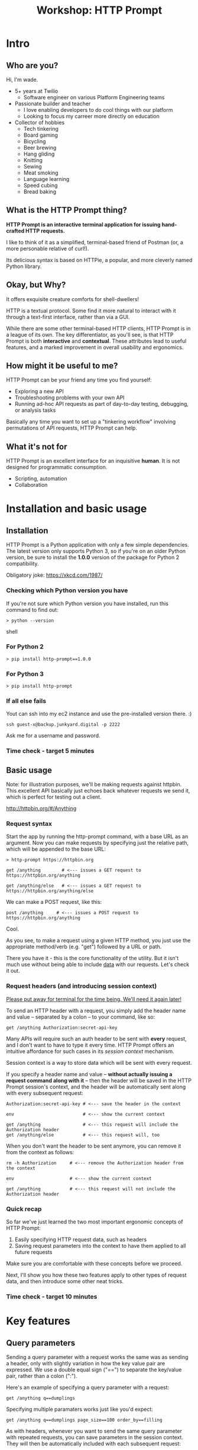 #+TITLE: Workshop: HTTP Prompt

* Intro

** Who are you?

Hi, I'm wade.

- 5+ years at Twilio
  + Software engineer on various Platform Engineering teams
- Passionate builder and teacher
  + I love enabling developers to do cool things with our platform
  + Looking to focus my carreer more directly on education
- Collector of hobbies
  + Tech tinkering
  + Board gaming
  + Bicycling
  + Beer brewing
  + Hang gliding
  + Knitting
  + Sewing
  + Meat smoking
  + Language learning
  + Speed cubing
  + Bread baking

** What is the HTTP Prompt thing?

*HTTP Prompt is an interactive terminal application for issuing hand-crafted HTTP requests.*

I like to think of it as a simplified, terminal-based friend of Postman (or, a more personable relative of curl!).

Its delicious syntax is based on HTTPie, a popular, and more cleverly named Python library.

** Okay, but Why?

It offers exquisite creature comforts for shell-dwellers!

HTTP is a textual protocol. Some find it more natural to interact with it through a text-first interface, rather than via a GUI.

While there are some other terminal-based HTTP clients, HTTP Prompt is in a league of its own. The key differentiator, as you'll see, is that HTTP Prompt is both *interactive* and *contextual*. These attributes lead to useful features, and a marked improvement in overall usability and ergonomics.

** How might it be useful to me?

HTTP Prompt can be your friend any time you find yourself:

- Exploring a new API
- Troubleshooting problems with your own API
- Running ad-hoc API requests as part of day-to-day testing, debugging, or analysis tasks

Basically any time you want to set up a "tinkering workflow" involving permutations of API requests, HTTP Prompt can help.

** What it's not for

HTTP Prompt is an excellent interface for an inquisitive *human*. It is not designed for programmatic consumption.

- Scripting, automation
- Collaboration

* Installation and basic usage

** Installation

HTTP Prompt is a Python application with only a few simple dependencies. The latest version only supports Python 3, so if you're on an older Python version, be sure to install the *1.0.0* version of the package for Python 2 compatibility.

Obligatory joke: https://xkcd.com/1987/

*** Checking which Python version you have

If you're not sure which Python version you have installed, run this command to find out:

#+BEGIN_SRC shell
> python --version
#+END_SRC shell

*** For Python 2

#+BEGIN_SRC shell
> pip install http-prompt==1.0.0
#+END_SRC

*** For Python 3

#+BEGIN_SRC shell
> pip install http-prompt
#+END_SRC

*** If all else fails

Yout can ssh into my ec2 instance and use the pre-installed version there. :)

#+BEGIN_SRC shell
ssh guest-x@backup.junkyard.digital -p 2222
#+END_SRC

Ask me for a username and password.

*** Time check - target 5 minutes

** Basic usage

Note: for illustration purposes, we'll be making requests against httpbin. This excellent API basically just echoes back whatever requests we send it, which is perfect for testing out a client.

http://httpbin.org/#/Anything

*** Request syntax

Start the app by running the http-prompt command, with a base URL as an argument. Now you can make requests by specifying just the relative path, which will be appended to the base URL:

#+BEGIN_SRC http-prompt
> http-prompt https://httpbin.org

get /anything        # <--- issues a GET request to https://httpbin.org/anything

get /anything/else   # <--- issues a GET request to https://httpbin.org/anything/else
#+END_SRC

We can make a POST request, like this:

#+BEGIN_SRC http-prompt
post /anything     # <--- issues a POST request to https://httpbin.org/anything
#+END_SRC

Cool.

As you see, to make a request using a given HTTP method, you just use the appropriate method/verb (e.g. "get") followed by a URL or path.

There you have it - this is the core functionality of the utility. But it isn't much use without being able to include _data_ with our requests. Let's check it out.

*** Request headers (and introducing session context)

_Please put away for terminal for the time being. We'll need it again later!_

To send an HTTP header with a request, you simply add the header name and value -- separated by a colon -- to your command, like so:

#+BEGIN_SRC http-prompt
get /anything Authorization:secret-api-key
#+END_SRC

Many APIs will require such an auth header to be sent with *every* request, and I don't want to have to type it every time. HTTP Prompt offers an intuitive affordance for such cases in its /session context/ mechanism.

Session context is a way to store data which will be sent with every request.

If you specify a header name and value -- *without actually issuing a request command along with it* -- then the header will be saved in the HTTP Prompt session's context, and the header will be automatically sent along with every subsequent request:

#+BEGIN_SRC http-prompt
Authorization:secret-api-key # <--- save the header in the context

env                          # <--- show the current context

get /anything                # <--- this request will include the Authorization header
get /anything/else           # <--- this request will, too
#+END_SRC

When you don't want the header to be sent anymore, you can remove it from the context as follows:

#+BEGIN_SRC http-prompt
rm -h Authorization     # <--- remove the Authorization header from the context

env                     # <--- show the current context

get /anything           # <--- this request will not include the Authorization header
#+END_SRC

*** Quick recap

So far we've just learned the two most important ergonomic concepts of HTTP Prompt:

1. Easily specifying HTTP request data, such as headers
2. Saving request parameters into the context to have them applied to all future requests

Make sure you are comfortable with these concepts before we proceed.

Next, I'll show you how these two features apply to other types of request data, and then introduce some other neat tricks.

*** Time check - target 10 minutes

* Key features
** Query parameters

Sending a query parameter with a request works the same was as sending a header, only with slightly variation in how the key value pair are expressed. We use a double equal sign ("==") to separate the key/value pair, rather than a colon (":").

Here's an example of specifying a query parameter with a request:

#+BEGIN_SRC http-prompt
get /anything q==dumplings
#+END_SRC

Specifying multiple paramaters works just like you'd expect:

#+BEGIN_SRC http-prompt
get /anything q==dumplings page_size==100 order_by==filling
#+END_SRC

As with headers, whenever you want to send the same query parameter with repeated requests, you can save parameters in the session context. They will then be automatically included with each subsequent request:

#+BEGIN_SRC http-prompt
page_size==100                    # <--- save page_size parameter to context
order_by==filling                 # <--- save order_by parameter to context

get /anything q==dumplings        # <--- this request will include all 3 parameters
get /anything q=="hot pockets"    # <--- this request, too
#+END_SRC

Unsurprisingly, you can always delete unwanted parameters from the session context:

#+BEGIN_SRC http-prompt
rm -q order_by

get /anything q==meatballs        # <--- this request will not include the order_by parameter
#+END_SRC

** Post payloads

HTTP Prompt assumes that you're talking to a server that speaks JSON.

When sending a POST request with data, it automatically:

- Adds a Content-Type header of "application/json"
- Encodes the data as a JSON object.

This turns out to be quite convenient in most cases, since modern web APIs tend to speak JSON.

#+BEGIN_SRC http-prompt
post /anything order=xiaolongbao filling=pork
#+END_SRC

By default, all values, even numbers will be encoded as JSON string values. For example, the following sends the count value as "12".

#+BEGIN_SRC http-prompt
post /anything order=xiaolongbao filling=pork count=12
#+END_SRC

This isn't always what you want - some APIs require JSON values other than strings.

Thus, a convenient syntax is provided for sending "raw" JSON data, including numeric, boolean, or list values, for example:

#+BEGIN_SRC http-prompt
post /anything order=xiaolongbao filling:=pork count:=12
#+END_SRC

Note that this time, the count value was sent as an integer type.

More types:

#+BEGIN_SRC http-prompt
post /anything order=xiaolongbao filling:=["pork","shrimp"] count:=12 chili_oil:=true
#+END_SRC

Finally, just like with headers and query parameters, payload data items may be stored in session context to be sent automatically:

#+BEGIN_SRC http-prompt
order=xiaolongbao
count:=12
chili_oil:=true

post /anything filling=pork     # <--- request includes order, count, chili_oil data
post /anything filling=shrimp   # <--- request includes order, count, chili_oil data
#+END_SRC

** Time check - target 15 minutes

** More UX goodness

*** History buffer

Hit the up arrow (or CTRL-U) to rifle through your previous command history.

*** Autocomplete

HTTP Prompt predicts likely values for certain types of commands and arguments. When an auto-complete menu is displayed, hit <TAB> (or CTRL-N) to cycle through the options until you reach the one you like. After selecting a desired value from the auto-complete menu, just continue typing the rest of your command, or hit <Enter> to issue the command.

Some auto-complete menus to check out:

- Options for request verbs, e.g. get or post shows auto-complete suggestions for options such as --auth
- Common header names and values, e.g. Content-Type, shows auto-complete suggestions for common mime types
- Previously executed commands from the session history
- API endpoints from an OpenAPI spec

*** Contextual requests

You've already seen how HTTP Prompt allows you to issue commands using relative URL paths, when a base URL is set. Now we'll take that further, by changing the context's base URL with the cd command.

http://httpbin.org/#/Status_codes

#+BEGIN_SRC http-prompt
cd status # < --- changes context's base url to https://httpbin.org/status

get 404   # < --- issues a request to https://httpbin.org/status/404

cd 500    # < --- changes context's base url to https://httpbin.org/status/500

get       # < --- issues a request to https://httpbin.org/status/500

cd ../302 # < --- changes context's base url back to https://httpbin.org/302

get       # < --- issues a request to https://httpbin.org/status/302
#+END_SRC

You can also use cd to change the entire base URL, including the hostname.

#+BEGIN_SRC http-prompt
cd https://api.funtranslations.com/translate

get doge.json text==hellotwilio

cd https://www.affirmations.dev

get
#+END_SRC

*** Command pipelines

Oftentimes, especially with larger response bodies, you'll need to filter the content of a response, and/or pass the response body to another application fur further processing. Just like with Unix pipelines, this can be can accomplished in HTTP Prompt by "piping" the output to an external application of your choosing.

I've found that the most useful examples typically involve filtering the response to find target elements, for example using jq or grep.

Multiple commands can be combined to further refine the output:

#+BEGIN_SRC http-prompt
cd https://pokeapi.co/api/v2

limit==100

get pokemon | jq | grep -C2 caterpie

get pokemon/10

get pokemon/10 | jq .moves[].move.name | sort
#+END_SRC

*** Save and load sessions

Finally, one of my favorite features is a simple one: the HTTP Prompt session context, including not only base URL but also any set headers, query params, authorization options, etc, can be saved to disk and reloaded at another time.

This allows you to save a session context for each particular API you tend to work with, and then later you can quickly pick up session for any API without needing to again set up the URL, path, authentication, etc... I'll demonstrate this feature in a moment.

*** Time check - target 20 minutes. Whew.

* Putting it all together

** A final recap

The main topics we've learned about:

- Making requests with data
  + Headers
  + Query parameters
  + JSON payloads
- Saving things in the session context for re-use
  + Base URL and path
  + Request data or options to be included with all requests
- Filtering response data by piping it to shell programs like grep, jq
- Using command history and auto-complete to save typing

There are a slew of other features that I'm leaving out, for brevity, but these are the ones I mostly use.

Now I'll briefly show you a couple of examples where I use these features for interacting with a real-world APIs.

** Demo 1: GitHub

https://docs.github.com/en/rest/reference/repos#list-repositories-for-the-authenticated-user

https://docs.github.com/en/rest/reference/pulls#create-a-pull-request

#+BEGIN_SRC http-prompt
source github

get users/onlywade/repos sort==updated | jq .[].name

cd repos/onlywade/.doom.d

get pulls/1

post pulls head=dired_emacs_mode base=main title="Alawys launch dired in emacs mode"
#+END_SRC

** Demo 2: Ravelry

https://www.ravelry.com/api#projects_list

#+BEGIN_SRC http-prompt
source ravelry

get projects/onlywade/list.json | jq .[].craft_name

get <img_url> --download
#+END_SRC

** Time check - target 25 minutes

* Break for questions

* Practice session!

** Capture the flag

This type of activity is an infosec tradition designed to exercise cybersecurity and problem-solving skills. The objective is to complete a series of tasks (usually of increasing difficulty), eventually leading to acquisition of a password, file, or other piece of protected information (i.e. the "flag").

In this case I've tailored the tasks to focus on API exploration, in order to exercise human-driven HTTP client usage.

Also, the target difficulty level is LOW. But watch out! The flag is protected by a guard dog.

Start by approaching the creature with a GET request to https://junkyard.digital/doggo.

*** Quick reference

**** Project docs

https://docs.http-prompt.com

**** Getting started on capture the flag

Remember you can change the base URL/path with "cd" and then make relative requests:

#+BEGIN_SRC http-prompt
cd https://junkyard.digital

get /doggo
#+END_SRC

**** Specifying request data

***** Headers

#+BEGIN_SRC http-prompt
get /path key:value      # <--- send header with a single request
key:value                # <--- save header in context to send with all #+END_SRC
#+END_SRC

***** Query parameters

#+BEGIN_SRC http-prompt
key==value               # <--- send param with a single request
get /path key==value     # <--- save param in context to send with all
get /path key=="a b c"   # <--- use quotes for specifying strings with spaces
#+END_SRC

***** JSON payloads

#+BEGIN_SRC http-prompt
post /path key=value     # <--- send payload value as string
post /path key:=value    # <--- send payload value as raw JSON type
#+END_SRC

**** Request options

***** Basic Auth

#+BEGIN_SRC http-prompt
--auth username:password # <--- send basic auth credentials with request
#+END_SRC

***** File download for binary content

#+BEGIN_SRC http-prompt
--download               # <--- download the response content as a file
#+END_SRC

* Wrapping up

** Limitations & contra-indications

To be honest -- *most* of the times when I find myself needing to fire off a one-off API request or two, I reach for curl. Part of this is perhaps just muscle memory, but there are also reasons to prefer curl over HTTP Prompt in some situations:

- curl is available everywhere, and is probably already installed
  + even in a remote server environment, for example
- curl is pretty much universally understood
- curl is usually more appropriate for use in a programmatic or scripting context

I should also note that HTTP Prompt is not without its limitations:

- It doesn't have affordances for response assertions or tests
- Isn't great for crafting large, multi-line payloads
- Doesn't have first-class collaboration features
- It isn't under very active development, has some bugs and unfinished features

In general, though, any time there's an API endpoint you just want to poke around at for a while, give HTTP Prompt a shot! You might love it.

** Safety measures

*** Clear history

By default - and like many other terminal-based applications - HTTP Prompt stores recent session context and history in files within your home directory. Because it's likely that your HTTP Prompt session commands include API tokens or other secrets, you may want to delete these files when finished, or configure HTTP Prompt to avoid storing them altogether.

To delete the files on Mac OS, you can run the following command:

#+BEGIN_SRC sh
rm ~/.local/share/http-prompt/*
#+END_SRC

To find out how to disable persistent history completely, check the manual.

** Next steps and further reading

*** Try it out the next time you need to twiddle an API
*** Check out the project page, documentation, and source code

*** Learn about the underlying client library, HTTPie

https://httpie.io/

*** Hack on the project!

**** Add support for curl format
**** Fix bugs
** Q&A

Ask away!
